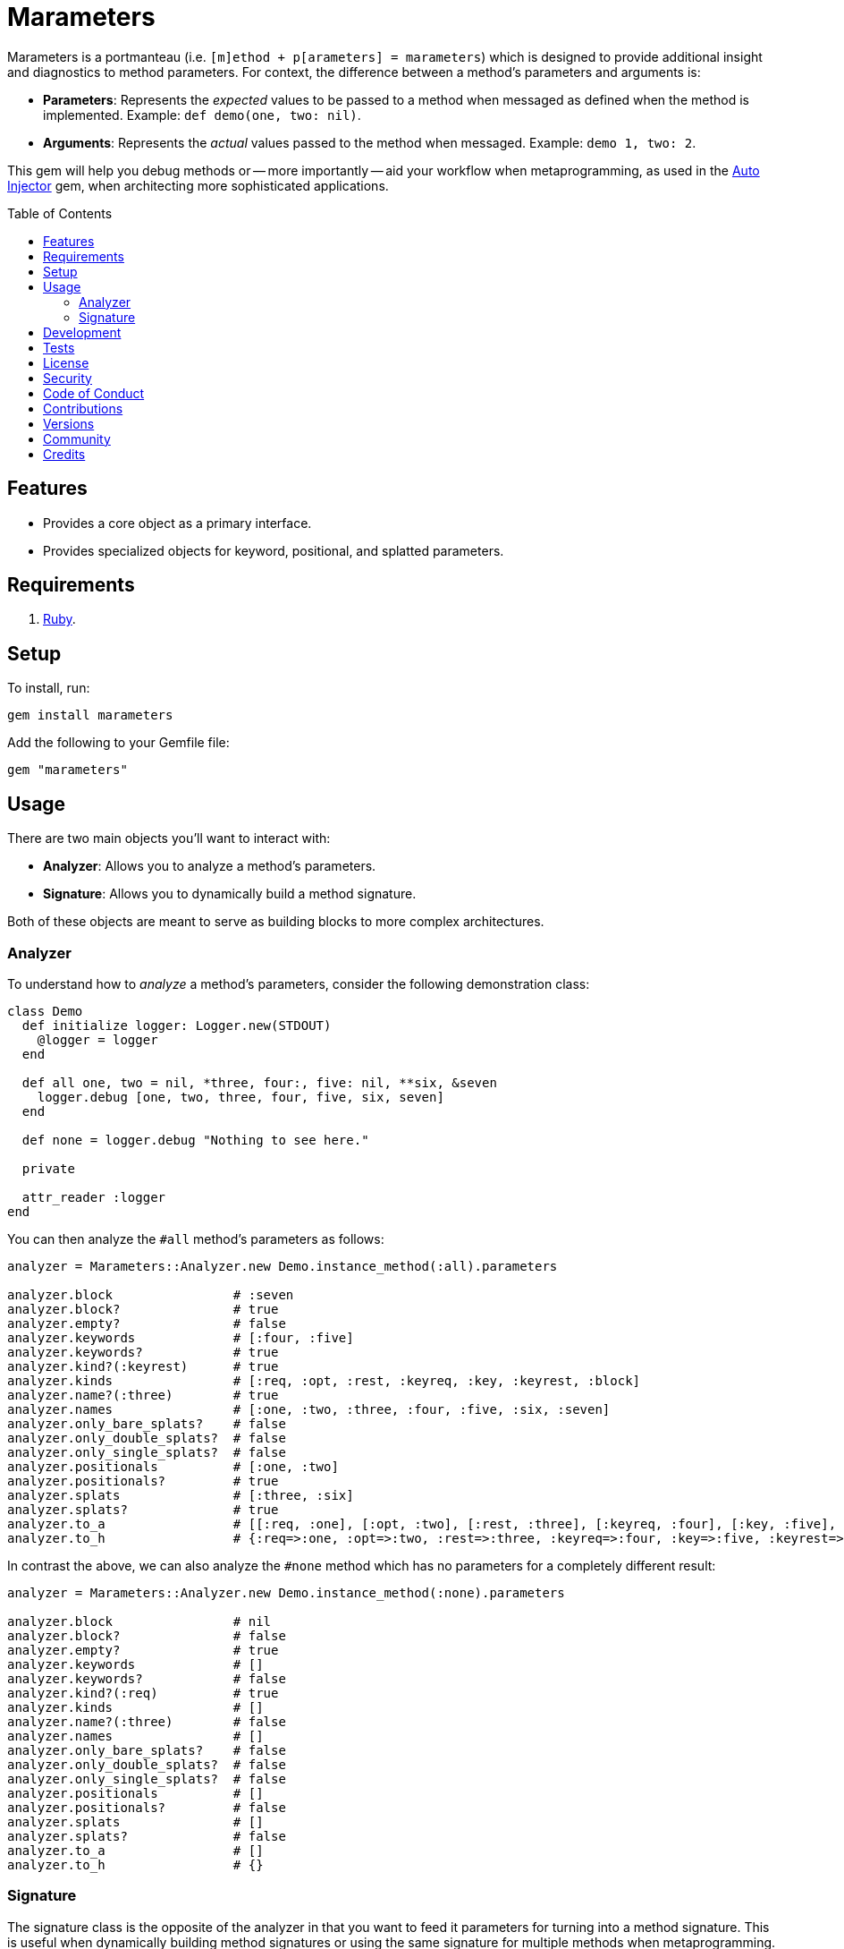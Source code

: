 :toc: macro
:toclevels: 5
:figure-caption!:

= Marameters

Marameters is a portmanteau (i.e. `[m]ethod + p[arameters] = marameters`) which is designed to
provide additional insight and diagnostics to method parameters. For context, the difference between
a method's parameters and arguments is:

* *Parameters*: Represents the _expected_ values to be passed to a method when
  messaged as defined when the method is implemented. Example: `def demo(one, two: nil)`.
* *Arguments*: Represents the _actual_ values passed to the method when messaged.
  Example: `demo 1, two: 2`.

This gem will help you debug methods or -- more importantly -- aid your workflow when
metaprogramming, as used in the link:https://www.alchemists.io/projects/auto_injector[Auto Injector]
gem, when architecting more sophisticated applications.

toc::[]

== Features

* Provides a core object as a primary interface.
* Provides specialized objects for keyword, positional, and splatted parameters.

== Requirements

. link:https://www.ruby-lang.org[Ruby].

== Setup

To install, run:

[source,bash]
----
gem install marameters
----

Add the following to your Gemfile file:

[source,ruby]
----
gem "marameters"
----

== Usage

There are two main objects you'll want to interact with:

* *Analyzer*: Allows you to analyze a method's parameters.
* *Signature*: Allows you to dynamically build a method signature.

Both of these objects are meant to serve as building blocks to more complex architectures.

=== Analyzer

To understand how to _analyze_ a method's parameters, consider the following demonstration class:

[source,ruby]
----
class Demo
  def initialize logger: Logger.new(STDOUT)
    @logger = logger
  end

  def all one, two = nil, *three, four:, five: nil, **six, &seven
    logger.debug [one, two, three, four, five, six, seven]
  end

  def none = logger.debug "Nothing to see here."

  private

  attr_reader :logger
end
----

You can then analyze the `#all` method's parameters as follows:

[source,ruby]
----
analyzer = Marameters::Analyzer.new Demo.instance_method(:all).parameters

analyzer.block                # :seven
analyzer.block?               # true
analyzer.empty?               # false
analyzer.keywords             # [:four, :five]
analyzer.keywords?            # true
analyzer.kind?(:keyrest)      # true
analyzer.kinds                # [:req, :opt, :rest, :keyreq, :key, :keyrest, :block]
analyzer.name?(:three)        # true
analyzer.names                # [:one, :two, :three, :four, :five, :six, :seven]
analyzer.only_bare_splats?    # false
analyzer.only_double_splats?  # false
analyzer.only_single_splats?  # false
analyzer.positionals          # [:one, :two]
analyzer.positionals?         # true
analyzer.splats               # [:three, :six]
analyzer.splats?              # true
analyzer.to_a                 # [[:req, :one], [:opt, :two], [:rest, :three], [:keyreq, :four], [:key, :five], [:keyrest, :six], [:block, :seven]]
analyzer.to_h                 # {:req=>:one, :opt=>:two, :rest=>:three, :keyreq=>:four, :key=>:five, :keyrest=>:six, :block=>:seven}
----

In contrast the above, we can also analyze the `#none` method which has no parameters for a
completely different result:

[source,ruby]
----
analyzer = Marameters::Analyzer.new Demo.instance_method(:none).parameters

analyzer.block                # nil
analyzer.block?               # false
analyzer.empty?               # true
analyzer.keywords             # []
analyzer.keywords?            # false
analyzer.kind?(:req)          # true
analyzer.kinds                # []
analyzer.name?(:three)        # false
analyzer.names                # []
analyzer.only_bare_splats?    # false
analyzer.only_double_splats?  # false
analyzer.only_single_splats?  # false
analyzer.positionals          # []
analyzer.positionals?         # false
analyzer.splats               # []
analyzer.splats?              # false
analyzer.to_a                 # []
analyzer.to_h                 # {}
----

=== Signature

The signature class is the opposite of the analyzer in that you want to feed it parameters for
turning into a method signature. This is useful when dynamically building method signatures or using
the same signature for multiple methods when metaprogramming.

The following demonstrates how you might construct a method signature with all possible parameters:

[source,ruby]
----
signature = Marameters::Signature.new(
  {
    req: :one,
    opt: [:two, 2],
    rest: :three,
    keyreq: :four,
    key: [:five, 5],
    keyrest: :six,
    block: :seven
  }
)

puts signature
# one, two = 2, *three, four:, five: 5, **six, &seven
----

You'll notice that the parameters is a hash _and_ some values can be tuples. The reason is that it's
easier to write a hash than a double nested array as normally produced by the analyzer or directly
from `Method#parameters`. The optional positional and keyword parameters use tuples because you
might want to supply a default value and this provides a way for you to do that with minimal syntax.
This can be demonstrated further by using optional keywords (same applies for optional positionals):

[source,ruby]
----
# With no default
puts Marameters::Signature.new({key: :demo})
# demo: nil

# With explicit nil as default
puts Marameters::Signature.new({key: [:demo, nil]})
# demo: nil

# With string as default
puts Marameters::Signature.new({key: [:demo, "test"]})
# demo: "test"

# With symbol as default
puts Marameters::Signature.new({key: [:demo, :test]})
# demo: :test

# With object(dependency) as default
puts Marameters::Signature.new({key: [:demo, "*Object.new"]})
# demo: Object.new
----

In the case of object dependencies you need to wrap these in a string _and_ prefix them with a star
(`*`) so the signature builder won't confuse these as a normal string. There are two reasons why
this is important:

* The star (`*`) signifies that you want the object to be passed through without any further
  processing while also not being confused normal strings.
* Objects wrapped as strings allows your dependency to be lazy loaded. Otherwise, if `Object.new`
  was pass directly, you'd be passing the evaluated instance (i.e. `#<Object:0x0000000107df4028>`)
  which is not what you want until much later when your method is defined.

When you put all of this together, you can dynamically build a method as follows:

[source,ruby]
----
signature = Marameters::Signature.new({opt: [:text, "This is a test."]})

Example = Module.new do
  module_eval <<~DEFINITION, __FILE__, __LINE__ + 1
    def self.say #{signature}
      text
    end
  DEFINITION
end

puts Example.say
# This is a test.

puts Example.say "Hello"
# Hello
----

== Development

You can also use the IRB console for direct access to all objects:

[source,bash]
----
bin/console
----

== Tests

To test, run:

[source,bash]
----
bundle exec rake
----

== link:https://www.alchemists.io/policies/license[License]

== link:https://www.alchemists.io/policies/security[Security]

== link:https://www.alchemists.io/policies/code_of_conduct[Code of Conduct]

== link:https://www.alchemists.io/policies/contributions[Contributions]

== link:https://www.alchemists.io/projects/marameters/versions[Versions]

== link:https://www.alchemists.io/community[Community]

== Credits

* Built with link:https://www.alchemists.io/projects/gemsmith[Gemsmith].
* Engineered by link:https://www.alchemists.io/team/brooke_kuhlmann[Brooke Kuhlmann].
